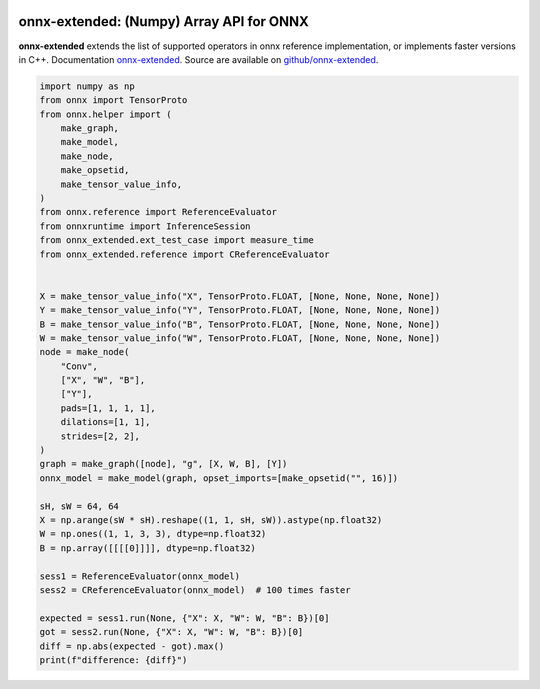 
.. image:: https://github.com/sdpython/onnx-extended/raw/main/_doc/_static/logo.png
    :width: 120

onnx-extended: (Numpy) Array API for ONNX
=========================================

.. image:: https://dev.azure.com/xavierdupre3/onnx-extended/_apis/build/status/sdpython.onnx-extended
    :target: https://dev.azure.com/xavierdupre3/onnx-extended/

.. image:: https://badge.fury.io/py/onnx-extended.svg
    :target: http://badge.fury.io/py/onnx-extended

.. image:: http://img.shields.io/github/issues/sdpython/onnx-extended.png
    :alt: GitHub Issues
    :target: https://github.com/sdpython/onnx-extended/issues

.. image:: https://img.shields.io/badge/license-MIT-blue.svg
    :alt: MIT License
    :target: http://opensource.org/licenses/MIT

.. image:: https://img.shields.io/github/repo-size/sdpython/onnx-extended
    :target: https://github.com/sdpython/onnx-extended/
    :alt: size

.. image:: https://img.shields.io/badge/code%20style-black-000000.svg
    :target: https://github.com/psf/black

**onnx-extended** extends the list of supported operators in onnx
reference implementation, or implements faster versions in C++.
Documentation `onnx-extended
<http://www.xavierdupre.fr/app/onnx-extended/helpsphinx/index.html>`_.
Source are available on `github/onnx-extended
<https://github.com/sdpython/onnx-extended>`_.

.. code-block:: python

    import numpy as np
    from onnx import TensorProto
    from onnx.helper import (
        make_graph,
        make_model,
        make_node,
        make_opsetid,
        make_tensor_value_info,
    )
    from onnx.reference import ReferenceEvaluator
    from onnxruntime import InferenceSession
    from onnx_extended.ext_test_case import measure_time
    from onnx_extended.reference import CReferenceEvaluator


    X = make_tensor_value_info("X", TensorProto.FLOAT, [None, None, None, None])
    Y = make_tensor_value_info("Y", TensorProto.FLOAT, [None, None, None, None])
    B = make_tensor_value_info("B", TensorProto.FLOAT, [None, None, None, None])
    W = make_tensor_value_info("W", TensorProto.FLOAT, [None, None, None, None])
    node = make_node(
        "Conv",
        ["X", "W", "B"],
        ["Y"],
        pads=[1, 1, 1, 1],
        dilations=[1, 1],
        strides=[2, 2],
    )
    graph = make_graph([node], "g", [X, W, B], [Y])
    onnx_model = make_model(graph, opset_imports=[make_opsetid("", 16)])

    sH, sW = 64, 64
    X = np.arange(sW * sH).reshape((1, 1, sH, sW)).astype(np.float32)
    W = np.ones((1, 1, 3, 3), dtype=np.float32)
    B = np.array([[[[0]]]], dtype=np.float32)

    sess1 = ReferenceEvaluator(onnx_model)
    sess2 = CReferenceEvaluator(onnx_model)  # 100 times faster

    expected = sess1.run(None, {"X": X, "W": W, "B": B})[0]
    got = sess2.run(None, {"X": X, "W": W, "B": B})[0]
    diff = np.abs(expected - got).max()
    print(f"difference: {diff}")


